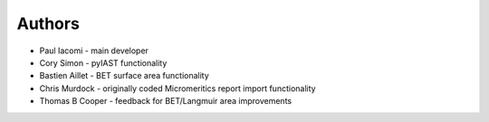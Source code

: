 
Authors
=======

- Paul Iacomi - main developer
- Cory Simon - pyIAST functionality
- Bastien Aillet - BET surface area functionality
- Chris Murdock - originally coded Micromeritics report import functionality
- Thomas B Cooper - feedback for BET/Langmuir area improvements
